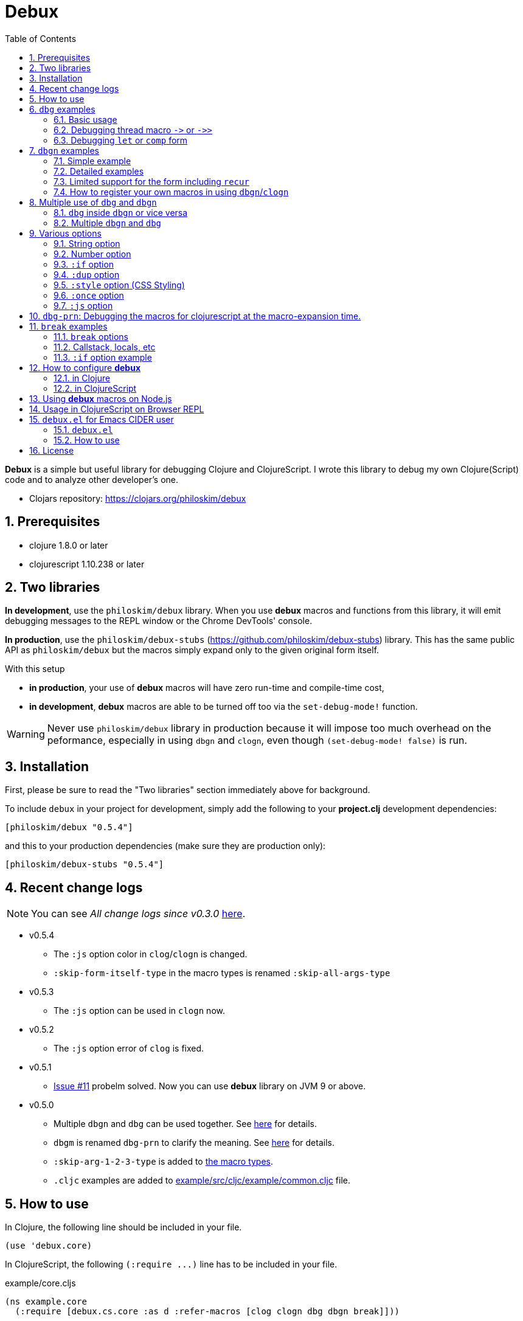 # Debux
:source-language: clojure
:source-highlighter: coderay
:sectnums:
:imagesdir: ./doc/img
:toc:

*Debux* is a simple but useful library for debugging Clojure and ClojureScript. I wrote
this library to debug my own Clojure(Script) code and to analyze other developer's one.

* Clojars repository: link:https://clojars.org/philoskim/debux[]

## Prerequisites

* clojure 1.8.0 or later
* clojurescript 1.10.238 or later


[[two-libraries]]
## Two libraries

*In development*, use the `philoskim/debux` library. When you use *debux* macros and
functions from this library, it will emit debugging messages to the REPL window or the
Chrome DevTools' console.

*In production*, use the `philoskim/debux-stubs`
(link:https://github.com/philoskim/debux-stubs[]) library. This has the same public API as
`philoskim/debux` but the macros simply expand only to the given original form itself.

With this setup

* *in production*, your use of *debux* macros will have zero run-time and compile-time
   cost,

* *in development*, *debux* macros are able to be turned off too via the `set-debug-mode!`
  function.

WARNING: Never use `philoskim/debux` library in production because it will impose too much
         overhead on the peformance, especially in using `dbgn` and `clogn`, even though
         `(set-debug-mode! false)` is run.


## Installation

First, please be sure to read the "Two libraries" section immediately above for background.

To include `debux` in your project for development, simply add the following to your
*project.clj* development dependencies:

[source]
....
[philoskim/debux "0.5.4"]
....

and this to your production dependencies (make sure they are production only):

[source]
....
[philoskim/debux-stubs "0.5.4"]
....


## Recent change logs

NOTE: You can see _All change logs since v0.3.0_
https://github.com/philoskim/debux/tree/master/doc/change-logs.adoc[here].

* v0.5.4
** The `:js` option color in `clog`/`clogn` is changed.
** `:skip-form-itself-type` in the macro types is renamed `:skip-all-args-type`

* v0.5.3
** The `:js` option can be used in `clogn` now.

* v0.5.2
** The `:js` option error of `clog` is fixed.

* v0.5.1
** link:https://github.com/philoskim/debux/issues/11[Issue #11] probelm solved. Now you
   can use *debux* library on JVM 9 or above.

* v0.5.0
** Multiple `dbgn` and `dbg` can be used together. See <<multiple-use, here>> for details.
** `dbgm` is renamed `dbg-prn` to clarify the meaning. See <<dbg-prn, here>> for details.
** `:skip-arg-1-2-3-type` is added to
   link:https://github.com/philoskim/debux#macro-type-table[the macro types].
** `.cljc` examples are added to link:example/src/cljc/example/common.cljc[] file.


## How to use
 
In Clojure, the following line should be included in your file.


[source]
....
(use 'debux.core)
....

In ClojureScript, the following `(:require pass:q[...])` line has to be included in your
file.


[source]
.example/core.cljs
....
(ns example.core
  (:require [debux.cs.core :as d :refer-macros [clog clogn dbg dbgn break]]))
....

{empty} +

[cols="^1m,^1m,^1m,^1m,^1m,^1m", options="header"]
.Debugging API use

|===

|                               | dbg | dbgn | clog | clogn | break

| Clojure REPL                  | O   |   O   |  X   |  X   |   X
| ClojureScript Browser REPL    | O   |   O   |  X   |  X   |   X 
| ClojureScript Browser console | O   |   O   |  O   |  O   |   O

|===

* Legend: `O` (supported), `X` (not supported)

//-

. `dbg`/`dbgn` can be used in Clojure REPL.

. `dbg`/`dbgn` can be used in ClojureScript browser REPL like
  link:https://github.com/tomjakubowski/weasel[weasel] or
  https://github.com/bhauman/lein-figwheel[figwheel].

** Refer to <<browser-repl>> for Browser REPL usage.

. `dbg`/`dbgn` , `clog`/`clogn` and `break` can be used in the browser console window
  like Chrome DevTools.
+
TIP: I recommend that you should use `clog`/`clogn` instead of `dbg`/`dbgn` in the browser
     console window, because `clog`/`clogn` uses the `console.log` function of browser's
     developer tools to style the form. You can see its effect <<style-option, here>>.


## `dbg` examples

NOTE: You can see every example source code of this document in
https://github.com/philoskim/debux/tree/master/example[example] folder.


### Basic usage

NOTE: The features of `clog` are almost the same as those of `dbg`.

The macro `dbg` prints an original form and pretty-prints the evaluated value on the REPL
window. Then it returns the value without interrupting code evaluation.

[source]
....
(* 2 (dbg (+ 10 20)))
; => 60
....

[listing]
.REPL output
----
dbg: (+ 10 20) =>
|   30
----

Sometimes you need to see several forms evaluated. To do so, a literal vector
form can be used like this.

[source]
....
(defn my-fun
  [a {:keys [b c d] :or {d 10 b 20 c 30}} [e f g & h]]
  (dbg [a b c d e f g h]))

(my-fun (take 5 (range)) {:c 50 :d 100} ["a" "b" "c" "d" "e"])
; => [(0 1 2 3 4) 20 50 100 "a" "b" "c" ("d" "e")]
....

[listing]
.REPL output
----
dbg: [a b c d e f g h] =>
|   [(0 1 2 3 4) 20 50 100 "a" "b" "c" ("d" "e")]
----


### Debugging thread macro `pass:[->]` or `pass:[->>]`

When debugging the thread-first macro `pass:[->]` or thread-last macro `pass:[->>]`, `dbg`
prints every expression in the thread macros.

This is an example of thread-first macro `pass:[->]`.
  
[source]
....
(dbg (-> "a b c d"
         .toUpperCase
         (.replace "A" "X")
         (.split " ")
         first))
;=> "X"
....

.REPL output
[listing]
----
dbg: (-> "a b c d" .toUpperCase (.replace "A" "X") (.split " ") first) =>
| "a b c d" =>
|   "a b c d"
| .toUpperCase =>
|   "A B C D"
| (.replace "A" "X") =>
|   "X B C D"
| (.split " ") =>
|   ["X", "B", "C", "D"]
| first =>
|   "X"
----
 
Another example.

[source]
....
(def person 
  {:name "Mark Volkmann"
   :address {:street "644 Glen Summit"
             :city "St. Charles"
             :state "Missouri"
             :zip 63304}
   :employer {:name "Object Computing, Inc."
              :address {:street "12140 Woodcrest Dr."
                        :city "Creve Coeur"
                        :state "Missouri"
                        :zip 63141}}})

(dbg (-> person :employer :address :city))
; => "Creve Coeur"
....

.REPL output 
....
dbg: (-> person :employer :address :city) =>
| person =>
|   {:name "Mark Volkmann",
|    :address
|    {:street "644 Glen Summit",
|     :city "St. Charles",
|     :state "Missouri",
|     :zip 63304},
|    :employer
|    {:name "Object Computing, Inc.",
|     :address
|     {:street "12140 Woodcrest Dr.",
|      :city "Creve Coeur",
|      :state "Missouri",
|      :zip 63141}}}
| :employer =>
|   {:name "Object Computing, Inc.",
|    :address
|    {:street "12140 Woodcrest Dr.",
|     :city "Creve Coeur",
|     :state "Missouri",
|     :zip 63141}}
| :address =>
|   {:street "12140 Woodcrest Dr.",
|    :city "Creve Coeur",
|    :state "Missouri",
|    :zip 63141}
| :city =>
|   "Creve Coeur"
....
   
This is an example of thread-last macro `pass:[->>]`.
  
[source]
....
(def c 5)

(dbg (->> c (+ 3) (/ 2) (- 1)))
; => 3/4
....
  
.REPL output
....
dbg: (->> c (+ 3) (/ 2) (- 1)) =>
| c =>
|   5
| (+ 3) =>
|   8
| (/ 2) =>
|   1/4
| (- 1) =>
|   3/4
....

If you want to debug one of the expressions in the thread macro `pass:[->]` or
`pass:[->>]`, don't do it like this.

[source]
....
(-> {:a [1 2]}
    (dbg (get :a))
    (conj 3))
; => java.lang.IllegalArgumentException
;    Don't know how to create ISeq from: java.lang.Long
....

You will have some exception. Instead, do it like this.

[source]
....
(-> {:a [1 2]}
    (get :a)
    dbg
    (conj 3))
; => [1 2 3]
....

.REPL output
....
dbg: (get {:a [1 2]} :a) =>
|   [1 2]
....

Another example.
  
[source]
....
(->> [-1 0 1 2]
     (filter pos?)
     (map inc)
     dbg
     (map str))
; => ("2" "3")
....
  
.REPL output
....
dbg: (map inc (filter pos? [-1 0 1 2])) =>
|   (2 3)
....

  
### Debugging `let` or `comp` form

When debugging `let` form,

[source]
....
(dbg (let [a (take 5 (range))
           {:keys [b c d] :or {d 10 b 20 c 30}} {:c 50 :d 100}
           [e f g & h] ["a" "b" "c" "d" "e"]]
        [a b c d e f g h]))
; => [(0 1 2 3 4) 20 50 100 "a" "b" "c" ("d" "e")]
....

each binding will be printed like this.
  
.REPL output 
....
dbg: (let [a (take 5 (range)) {:keys [b c d], :or {d 10, b 20, c 30}} {:c 5 ... =>
| a =>
|   (0 1 2 3 4)
| {:keys [b c d], :or {d 10, b 20, c 30}} =>
|   {:keys [20 50 100], :or {100 10, 20 20, 50 30}}
| [e f g & h] =>
|   ["a" "b" "c" & ("d" "e")]
....

When debugging `comp` form,

[source]
....
(def c (dbg (comp inc inc +)))

(c 10 20)
; => 32
....
the result of each function will be printed like this.
  
.REPL output 
....
dbg: (comp inc inc +) =>
| + =>
|   30
| inc =>
|   31
| inc =>
|   32
....



## `dbgn` examples

NOTE: The features of `clogn` are almost the same as those of `dbgn`.

The macro `dbgn` is for Clojure/CloujureScript REPL and the macro `clogn` is for
ClojureScript browser console only. The appended *n* to these two macro names means
**N**ested forms. You can debug every nested form without interrupting code
evaluations. This feature is very useful, especially when you analyze other developer's
source code.


### Simple example

[source]
....
(dbgn (defn foo [a b & [c]]
        (if c
          (* a b c)
          (* a b 100))))

(foo 2 3)
; => 600

(foo 2 3 10)
; => 60
....

[listing]
.REPL output
----
dbgn: (defn foo [a b & [c]] (if c (* a b c) (* a b 100))) =>

| c =>
|   nil
| a =>
|   2
| b =>
|   3
| (* a b 100) =>
|   600
| (if c (* a b c) (* a b 100)) =>
|   600

| c =>
|   10
| a =>
|   2
| b =>
|   3
| (* a b c) =>
|   60
| (if c (* a b c) (* a b 100)) =>
|   60
----


### Detailed examples

* `dbgn`/`clogn` don't have any problem in handling functions.

* `dbgn`/`clogn`, however, can have some problem in case of macros and special forms.

** Some macros such as `when` don't have any problem when used in `dbgn`/`clogn`.

** Other macros such as `defn` which has a binding vector can have problem because they
   have binding symbols which must not be evaluated in `dbgn`/`clogn` macros. In case of
   special forms and those macros in `clojure.core` namespace, `degn`/`clogn` can handle
   them appropriately.

** In some cases, Clojure developers can write their own macros which `dbgn`/`clogn` cannot
   handle appporiately. So I categorized those macros in `clojure.core` namespace as the
   following table and you can register your own macros according to the macro types in
   the table. I will explain it in <<register-macros>>.


[#macro-type-table, cols="^3m,<7m", options="header"]
.Categorized 18 types of macros in `dbgn`/`clogn`
|===

| Macro types | Macros in `clojure.core` and special forms
| :def-type   | def defonce
| :defn-type  | defn defn-
| :fn-type    | fn fn*
| :let-type   | binding dotimes let when-first when-let when-some with-in-str
                with-local-vars with-open with-out-str with-redefs
| :if-let-type | if-let if-some
| :letfn-type | letfn
| :loop-type  | loop
| :for-type   | for doseq
| :case-type  | case
| :skip-arg-1-type     | set! with-precision
| :skip-arg-2-type     | pass:q[as->]
| :skip-arg-1-2-type   | 
| :skip-arg-1-3-type   | defmethod
| :skip-arg-2-3-type   | amap areduce
| :skip-arg-1-2-3-type |
| :skip-all-args-type  | catch comment declare definline definterface defmacro defmulti
                         defprotocol defrecord defstruct deftype extend-protocol
                         extend-type finally gen-class gen-interface import memfn new
                         ns proxy proxy-super quote refer-clojure reify sync throw var
| :expand-type | pass:q[.. -> ->> doto cond-> cond->> condp import some-> some->>]
| :dot-type    | .

|===


#### `:def-type` example

This type of macros have the first argument which must not be evaluated and can have
optional `doc-string` argument.

[source]
....
(dbgn (def my-function "my-function doc string"
        (fn [x] (* x x x))))

(my-function 10)
; => 1000
....


[listing]
.REPL output
----
dbgn: (def my-function "my-function doc string" (fn [x] (* x x x))) =>
| (fn [x] (* x x x)) =>
|   #function[example.core/eval24554/result--24229--auto----24555]
| (def my-function "my-function doc string" (fn [x] (* x x x))) =>
|   #'example.core/my-function

| x =>
|   10
| (* x x x) =>
|   1000
----


#### `:defn-type` example

This type of macros have the binding vector argument which must not be evaluated and can
have optional `doc-string`, `attr-map`, or `prepost-map` arguments.

[source]
....
(dbgn (defn add
        "add doc string"
        [a b]
        (+ a b)))

(add 10 20)
; => 30
....

[listing]
.REPL output
----
dbgn: (defn add "add doc-string" [a b] (+ a b)) =>

| a =>
|   10
| b =>
|   20
| (+ a b) =>
|   30
----

{empty} +


You can debug multiple-arity functions as well.

[source]
....
(dbgn (defn my-add
        "my-add doc string"
        ([] 0)
        ([a] a)
        ([a b] (+ a b))
        ([a b & more] (apply + a b more))))

; The function body in this case doesn't have any symbol to evaluate,
; so no output will be printed. 
(my-add)
; => 0

(my-add 10)
; => 10

(my-add 10 20)
; => 30 

(my-add 10 20 30 40)
; => 100
....

[listing]
.REPL output
----
dbgn: (defn my-add "my-add doc string" ([] 0) ([a] a) ([a b] (+ a b)) ([a b  ... =>

| a =>
|   10

| a =>
|   10
| b =>
|   20
| (+ a b) =>
|   30

| + =>
|   #function[clojure.core/+]
| a =>
|   10
| b =>
|   20
| more =>
|   (30 40)
| (apply + a b more) =>
|   100
----

{empty} +

You can have multiple `dbgn`/``clogn``s.

[source]
....
(dbgn (defn calc1 [a1 a2] (+ a1 a2)))
(dbgn (defn calc2 [s1 s2] (- 100 (calc1 s1 s2))))
(dbgn (defn calc3 [m1 m2] (* 10 (calc2 m1 m2))))

(calc3 2 5)
; => 760
....


[listing]
.REPL output
----
dbgn: (defn calc1 [a1 a2] (+ a1 a2)) =>

dbgn: (defn calc2 [s1 s2] (- 100 (calc1 s1 s2))) =>

dbgn: (defn calc3 [m1 m2] (* 10 (calc2 m1 m2))) =>

| m1 =>
|   2
| m2 =>
|   5
 
|| s1 =>
||   2
|| s2 =>
||   5
 
||| a1 =>
|||   2
||| a2 =>
|||   5
||| (+ a1 a2) =>
|||   7
|| (calc1 s1 s2) =>
||   7
|| (- 100 (calc1 s1 s2)) =>
||   93
| (calc2 m1 m2) =>
|   93
| (* 10 (calc2 m1 m2)) =>
|   930
----


#### `:fn-type` example

This type of macros have the binding vector argument which must not be evaluated and can
have optional function name. So it is a little different from `:defn-type` macros.

[[enhanced-readability]] 
[source]
....
(dbgn (reduce (fn [acc i] (+ acc i)) 0 [1 5 9]))
; => 15
....

[listing]
.REPL output
----
dbgn: (reduce (fn [acc i] (+ acc i)) 0 [1 5 9]) =>
| (fn [acc i] (+ acc i)) =>
|   #function[example.core/eval25034/result--24229--auto----25035]
| [1 5 9] =>
|   [1 5 9]
 
|| acc =>
||   0
|| i =>
||   1
|| (+ acc i) =>
||   1
 
|| acc =>
||   1
|| i =>
||   5
|| (+ acc i) =>
||   6
 
|| acc =>
||   6
|| i =>
||   9
|| (+ acc i) =>
||   15
| (reduce (fn [acc i] (clojure.core/binding [debux.common.util/*indent-l ... =>
|   15
----


{empty} +


[source]
.Another example
....
(dbgn (map #(* % 10) [1 5 9]))
; => (10 50 90)
....

[listing]
.REPL output
----
dbgn: (map (fn* [p1__13193#] (* p1__13193# 10)) [1 5 9]) =>
| (fn* [p1__13193#] (try (clojure.core/reset! (:evals +debux-dbg-opts+)  ... =>
|   #object[example.dbgn$eval13194$result__4709__auto____13195 0x1b58788a "example.dbgn$eval13194$result__4709__auto____13195@1b58788a"]
| [1 5 9] =>
|   [1 5 9]
 
|| p1__13583# =>
||   1
|| (* p1__13583# 10) =>
||   10
 
|| p1__13583# =>
||   5
|| (* p1__13583# 10) =>
||   50
 
|| p1__13583# =>
||   9
|| (* p1__13583# 10) =>
||   90
| (map (fn* [p1__13583#] (clojure.core/binding [debux.common.util/*inden ... =>
|   (10 50 90)
----
 


#### `:let-type` example

This type of macros have the binding vector argument which must not be evaluated.

[source]
....
(dbgn (let [a (+ 1 2)
            [b c] [(+ a 10) (* a 2)]] 
         (- (+ a b) c)))
; => 10
....


[listing]
.REPL output
----
dbgn: (let [a (+ 1 2) [b c] [(+ a 10) (* a 2)]] (- (+ a b) c)) =>
| (+ 1 2) =>
|   3
| a =>
|   3
| (+ a 10) =>
|   13
| (* a 2) =>
|   6
| [(+ a 10) (* a 2)] =>
|   [13 6]

| b =>
|   13
| (+ a b) =>
|   16
| c =>
|   6
| (- (+ a b) c) =>
|   10
| (let [a (+ 1 2) [b c] [(+ a 10) (* a 2)]] (- (+ a b) c)) =>
|   10
----

#### `:if-let-type` example

This type of macros are a little different from `:let-type` macros in that they need only
one or two forms in their bodies.

[source]
....
(def a* 10)

(dbgn (if-let [s a*]
        (+ s 100)
        false))
; => 110
....


[listing]
.REPL output
----
dbgn: (if-let [s a*] (+ s 100) false) =>
| a* =>
|   10
| s =>
|   10
| (+ s 100) =>
|   110
| (if-let [s a*] (+ s 100) false) =>
|   110
----


#### `:letfn-type` example

This type of macro has the special binding vector syntax which is a bit different from
`:fn-type`.

[source]
....
(dbgn (letfn [(twice [x]
                (* x 2))
              (six-times [y]
                (* (twice y) 3))]
        (six-times 15)))
; => 90
....


[listing]
.REPL output
----
dbgn: (letfn [(twice [x] (* x 2)) (six-times [y] (* (twice y) 3))] (six-time ... =>
| y =>
|   15
| x =>
|   15
| (* x 2) =>
|   30
| (twice y) =>
|   30
| (* (twice y) 3) =>
|   90
| (six-times 15) =>
|   90
| (letfn [(twice [x] (* x 2)) (six-times [y] (* (twice y) 3))] (six-time ... =>
|   90
----

#### `:loop-type` example

This type of macro is similiar to `:let-type` but has a significant difference because the `recur` has to be placed at the tail positon with the `loop` form. So it needs a special handling in the implementation of `dbgn`/`clogn`. Refer to <<recur-support>> for details.


#### `:for-type` example

This type of macros have a little different syntax from `:let-type` macros, because it
can have `:let`, `:when`, or `:while` clause.

[source]
....
(dbgn (for [x [0 1 2 3 4 5]
            :let [y (* x 3)]
            :when (even? y)]
        y))
; => (0 6 12)
....

[listing]
.REPL output
----
dbgn: (for [x [0 1 2 3 4 5] :let [y (* x 3)] :when (even? y)] y) =>
| [0 1 2 3 4 5] =>
|   [0 1 2 3 4 5]
| x =>
|   0
| (* x 3) =>
|   0
| y =>
|   0
| (even? y) =>
|   true
 
| x =>
|   1
| (* x 3) =>
|   3
| y =>
|   3
| (even? y) =>
|   false

| x =>
|   2
| (* x 3) =>
|   6
| y =>
|   6
| (even? y) =>
|   true

| x =>
|   3
| (* x 3) =>
|   9
| y =>
|   9
| (even? y) =>
|   false

| x =>
|   4
| (* x 3) =>
|   12
| y =>
|   12
| (even? y) =>
|   true
 
| x =>
|   5
| (* x 3) =>
|   15
| y =>
|   15
| (even? y) =>
|   false
| (for [x [0 1 2 3 4 5] :let [y (* x 3)] :when (even? y)] (do (debux.com ... =>
|   (0 6 12)
----


#### `:case-type` example

This type of macro has the special syntax. Refer to
https://clojuredocs.org/clojure.core/case[here] about details.

[source]
....
(dbgn (let [mystr "hello"]
        (case mystr
          "" 0
          "hello" (count mystr))))
; => 5
....


[listing]
.REPL output
----
dbgn: (let [mystr "hello"] (case mystr  0 hello (count mystr))) =>
| mystr =>
|   "hello"
| (count mystr) =>
|   5
| (case mystr "" 0 "hello" (count mystr)) =>
|   5
| (let [mystr "hello"] (case mystr "" 0 "hello" (count mystr))) =>
|   5
----

{empty} +


[source]
.Another example
....
(dbgn (case 'a
        (x y z) "x, y, or z"
        "default"))
; => "default"
....

[listing]
.REPL output
----
dbgn: (case (quote a) (x y z) "x, y, or z" "default") =>
| (case (quote a) (x y z) "x, y, or z" "default") =>
|   "default"
----


#### `:skip-arg-1-type` example

This type of macros have the first argument which must not be evaluated. So `dbgn`/`clogn`
internally skips the evaluation of this argument.

[source]
....
(dbgn (with-precision 10 (/ 1M 6)))
; => 0.1666666667M
....


[listing]
.REPL output
----
dbgn: (with-precision 10 (/ 1M 6)) =>
| (/ 1M 6) =>
|   0.1666666667M
| (with-precision 10 (/ 1M 6)) =>
|   0.1666666667M
----

#### `:skip-arg-2-type` example

This type of macros have the second argument which must not be evaluated. So `dbgn`/`clogn`
internally skips the evaluation of this argument.

[source]
....
(dbgn (as-> 0 n
        (inc n)
        (inc n)))
; => 2
....


[listing]
.REPL output
----
dbgn: (as-> 0 n (inc n) (inc n)) =>
| n =>
|   0
| (inc n) =>
|   1
| n =>
|   1
| (inc n) =>
|   2
| (as-> 0 n (inc n) (inc n)) =>
|   2
----


#### `:skip-arg-1-2-type` example

This type of macros have the first and second arguments which must not be evaluated. So
`dbgn`/`clogn` internally skips the evaluation of those arguments. However, I can't find this
type of macros in `clojure.core` namespace but add this type for completeness and the
future possibilities of this type of macros.


#### `:skip-arg-1-3-type` example

This type of macros have the first and third arguments which must not be evaluated. So
`dbgn`/`clogn` internally skips the evaluation of those arguments.

[source]
....
(defmulti greeting
  (fn [x] (:language x)))

(dbgn (defmethod greeting :english [map]
        (str "English greeting: " (:greeting map))))

(dbgn (defmethod greeting :french [map]
        (str "French greeting: " (:greeting map))))

(def english-map {:language :english :greeting "Hello!"})
(def french-map {:language :french :greeting "Bonjour!"})

(greeting english-map)
(greeting french-map)
....


[listing]
.REPL output
----
dbgn: (defmethod greeting :english [map] (str "English greeting: " (:greetin ... =>
| (defmethod greeting :english [map] (str "English greeting: " (:greeting map))) =>
|   #multifn[greeting 0x1c28c1cc]

dbgn: (defmethod greeting :french [map] (str "French greeting: " (:greeting  ... =>
| (defmethod greeting :french [map] (str "English greeting: " (:greeting map))) =>
|   #multifn[greeting 0x1c28c1cc]

| map =>
|   {:language :english, :greeting "Hello!"}
| (:greeting map) =>
|   "Hello!"
| (str "English greeting: " (:greeting map)) =>
|   "English greeting: Hello!"

| map =>
|   {:language :french, :greeting "Bonjour!"}
| (:greeting map) =>
|   "Bonjour!"
| (str "French greeting: " (:greeting map)) =>
|   "French greeting: Bonjour!"
----


#### `:skip-arg-2-3-type` example

This type of macros have the second and third arguments which must not be evaluated. So
`dbgn`/`clogn` internally skips the evaluation of those arguments.


[source]
....
(let [xs (float-array [1 2 3])]
  (dbgn (areduce xs i ret (float 0)
                 (+ ret (aget xs i)))))
; => 6.0
....


[listing]
.REPL output
----
dbgn: (areduce xs i ret (float 0) (+ ret (aget xs i))) =>
| xs =>
|   [1.0, 2.0, 3.0]
| (float 0) =>
|   0.0
| ret =>
|   0.0
| i =>
|   0
| (aget xs i) =>
|   1.0
| (+ ret (aget xs i)) =>
|   1.0
| ret =>
|   1.0
| i =>
|   1
| (aget xs i) =>
|   2.0
| (+ ret (aget xs i)) =>
|   3.0
| ret =>
|   3.0
| i =>
|   2
| (aget xs i) =>
|   3.0
| (+ ret (aget xs i)) =>
|   6.0
| (areduce xs i ret (float 0) (+ ret (aget xs i))) =>
|   6.0
----

#### `:skip-arg-1-2-3-type` example

This type of macros have the first, second and third arguments which must not be evaluated. So
`dbgn`/`clogn` internally skips the evaluation of those arguments. However, I can't find this
type of macros in `clojure.core` namespace but add this type for completeness and the
future possibilities of this type of macros.

#### `:skip-all-args-type` example

This type of macros ignores all the arguments and prints the outermost form and its
result.

[source]
....
(dbgn (quote a))
....

[listing]
.REPL output
----
dbgn: (quote a) =>
a
----


#### `:expand-type` example

This type of macros will be expanded and then the output will be printed.

[source]
....
(dbgn (-> "a b c d" 
          .toUpperCase 
          (.replace "A" "X") 
          (.split " ") 
          first))
; => "X"
....

[listing]
.REPL output
----
dbgn: (-> "a b c d" .toUpperCase (.replace "A" "X") (.split " ") first) =>
| (.toUpperCase "a b c d") =>
|   "A B C D"
| (.replace (.toUpperCase "a b c d") "A" "X") =>
|   "X B C D"
| (.split (.replace (.toUpperCase "a b c d") "A" "X") " ") =>
|   ["X", "B", "C", "D"]
| (first (.split (.replace (.toUpperCase "a b c d") "A" "X") " ")) =>
|   "X"
----


{empty} +


[source]
.Another example
....
(dbgn (.. "fooBAR"  toLowerCase  (contains "ooba")))
; => true
....


[listing]
.REPL output
----
dbgn: (.. "fooBAR" toLowerCase (contains "ooba")) =>
| (. "fooBAR" toLowerCase) =>
|   "foobar"
| (. (. "fooBAR" toLowerCase) (contains "ooba")) =>
|   true
----

{empty} +

[source]
.Yet another example
....
(let [x 1 y 2]
  (dbgn (cond-> []
          (odd? x) (conj "x is odd")
          (zero? (rem y 3)) (conj "y is divisible by 3")
          (even? y) (conj "y is even"))))
; => ["x is odd" "y is even"]
....

[listing]
.REPL output
----
dbgn: (cond-> [] (odd? x) (conj "x is odd") (zero? (rem y 3)) (conj "y is di ... =>
| [] =>
|   []
| x =>
|   1
| (odd? x) =>
|   true
| G__14051 =>
|   []
| (conj G__14051 "x is odd") =>
|   ["x is odd"]
| (if (odd? x) (conj G__14051 "x is odd") G__14051) =>
|   ["x is odd"]
| y =>
|   2
| (rem y 3) =>
|   2
| (zero? (rem y 3)) =>
|   false
| G__14051 =>
|   ["x is odd"]
| (if (zero? (rem y 3)) (conj G__14051 "y is divisible by 3") G__14051) =>
|   ["x is odd"]
 
| (even? y) =>
|   true
| (conj G__14051 "y is even") =>
|   ["x is odd" "y is even"]
| (if (even? y) (conj G__14051 "y is even") G__14051) =>
|   ["x is odd" "y is even"]
| (clojure.core/let [G__14051 [] G__14051 (if (odd? x) (conj G__14051 "x ... =>
|   ["x is odd" "y is even"]
----


#### `:dot-type` example

[source]
....
(dbgn (. (java.util.Date.) getMonth))
; => 5
....


[listing]
.REPL output
----
dbgn: (. (java.util.Date.) getMonth) =>
| (java.util.Date.) =>
|   #inst "2017-06-27T08:04:46.480-00:00"
| (. (java.util.Date.) getMonth) =>
|   5
----


[#recur-support]
### Limited support for the form including `recur`

[cols="^1m,^1m,^1m", options="header"]
.The forms including `recur`
|===

|                        | dbgn  | clogn
| loop ~ recur           |   O   |   O   
| defn/defn-/fn ~ recur  |  △   |  △          

|===

* Legend: `O` (supported), `△` (limitedly supported)

#### `loop` ~ `recur`

You can see the evaluated results of the form which incldues `loop` ~ `recur` by using
`dbgn` in Clojure and ClojureScript.

[source]
....
(dbgn (loop [acc 1 n 3]
        (if (zero? n)
          acc
          (recur (* acc n) (dec n)))))
; => 6
....

.REPL output
[listing]
----
dbgn: (loop [acc 1 n 3] (if (zero? n) acc (recur (* acc n) (dec n)))) =>
 
| n =>
|   3
| (zero? n) =>
|   false
| acc =>
|   1
| (* acc n) =>
|   3
| (dec n) =>
|   2
 
| n =>
|   2
| acc =>
|   3
| (* acc n) =>
|   6
| (dec n) =>
|   1
 
| n =>
|   1
| acc =>
|   6
| (dec n) =>
|   0
 
| n =>
|   0
| (zero? n) =>
|   true
| (loop [acc 1 n 3] (debux.common.util/insert-blank-line) (if (zero? n)  ... =>
|   6
----

{empty} +

[source]
.Another example
....
(dbgn (defn fact [num]
        (loop [acc 1 n num]
          (if (zero? n)
            acc
            (recur (* acc n) (dec n))))))

(fact 3)
....


[listing]
.REPL output
----
dbgn: (defn fact [num] (loop [acc 1 n num] (if (zero? n) acc (recur (* acc n ... =>
 
| num =>
|   3
 
| n =>
|   3
| (zero? n) =>
|   false
| acc =>
|   1
| (* acc n) =>
|   3
| (dec n) =>
|   2
 
| n =>
|   2
| acc =>
|   3
| (* acc n) =>
|   6
| (dec n) =>
|   1
 
| n =>
|   1
| acc =>
|   6
| (dec n) =>
|   0
 
| n =>
|   0
| (zero? n) =>
|   true
| (loop [acc 1 n num] (debux.common.util/insert-blank-line) (if (zero? n ... =>
|   6
----



#### `defn`/`defn-`/`fn` ~ `recur` without `loop`

IMPORTANT: If you use `dbgn` in `defn`/`defn-`/`fn` ~ `recur` form without `loop`, you
will have the following exception. I am sorry about it, but this is inevitable due to the
implementation restriction.


[source]
....
(dbgn (defn factorial [acc n]
        (if (zero? n)
          acc
          (recur (* acc n) (dec n)))))
....

.REPL output
[listing]
----
1. Caused by java.lang.UnsupportedOperationException
   Cannot recur across try
----

{empty} +

TIP: However, if you *temporarily* replace `recur` with `function name` itself, you can
debug the form as follows. *Be careful* not to forget to recover `function name` itself to
`recur` after debugging.

[source]
....
(dbgn (defn factorial [acc n]
        (if (zero? n)
          acc
          (factorial (* acc n) (dec n)))))

(factorial 1 3)
....

.REPL output
[listing]
----
dbgn: (defn factorial [acc n] (if (zero? n) acc (factorial (* acc n) (dec n) ... =>
 
| n =>
|   3
| (zero? n) =>
|   false
| acc =>
|   1
| (* acc n) =>
|   3
| (dec n) =>
|   2
 
|| n =>
||   2
|| (zero? n) =>
||   false
|| acc =>
||   3
|| (* acc n) =>
||   6
|| (dec n) =>
||   1
 
||| n =>
|||   1
||| (zero? n) =>
|||   false
||| acc =>
|||   6
||| (* acc n) =>
|||   6
||| (dec n) =>
|||   0
 
|||| n =>
||||   0
|||| (zero? n) =>
||||   true
|||| acc =>
||||   6
|||| (if (zero? n) acc (factorial (* acc n) (dec n))) =>
||||   6
||| (factorial (* acc n) (dec n)) =>
|||   6
----


[#register-macros]
### How to register your own macros in using `dbgn`/`clogn`

* If you have some error when analyzing some source code using `dbgn`/`clogn`, first
  of all, you have to figure out what type of macro (refer to <<macro-type-table>>) caused
  the error and then register the macro by using `register-macros!`.

* You can see the registered macros by using `show-macros`.


[source]
.API format
....
(register-macros! macro-type macros)

(show-macros)
(show-macros macro-type)
....

#### Clojure example

[source]
.example/core.clj
....
(ns example.core)

(use 'debux.core)

(defmacro my-let [bindings & body]
  `(let ~bindings ~@body))

;; Registering your own macro
(register-macros! :let-type [my-let])

(dbg (show-macros :let-type))
(dbg (show-macros))

(dbgn (my-let [a 10 b (+ a 10)] (+ a b)))
....


[listing]
.REPL output
----
dbg: (show-macros :let-type) =>
|   {:let-type
|    #{clojure.core/when-let example.dbgn/my-let clojure.core/let
|      clojure.core/with-local-vars clojure.core/when-some clojure.core/dotimes
|      clojure.core/with-open clojure.core/with-redefs clojure.core/binding
|      clojure.core/with-in-str clojure.core/with-out-str clojure.core/when-first}}

dbg: (show-macros) =>
|   {:fn-type #{clojure.core/fn fn*},
|    :skip-all-args-type
|    #{clojure.core/proxy-super clojure.core/defmacro
|      clojure.core/definterface clojure.core/sync clojure.core/defrecord
|      clojure.core/declare clojure.core/deftype clojure.core/comment
|      finally clojure.core/gen-class clojure.core/refer-clojure
|      clojure.core/memfn clojure.core/extend-type new
|      clojure.core/definline clojure.core/defstruct clojure.core/defmulti
|      clojure.core/ns clojure.core/proxy clojure.core/extend-protocol var
|      quote clojure.core/reify catch clojure.core/gen-interface
|      clojure.core/import clojure.core/defprotocol throw},
|    :case-type #{clojure.core/case},
|    :skip-arg-2-3-type #{clojure.core/areduce clojure.core/amap},
|    :skip-arg-1-type #{clojure.core/with-precision set!},
|    :let-type
|    #{clojure.core/when-let example.dbgn/my-let clojure.core/let
|      clojure.core/with-local-vars clojure.core/when-some clojure.core/dotimes
|      clojure.core/with-open clojure.core/with-redefs clojure.core/binding
|      clojure.core/with-in-str clojure.core/with-out-str clojure.core/when-first},
|    :if-let-type #{clojure.core/if-let clojure.core/if-some} 
|    :skip-arg-2-type #{clojure.core/as->},
|    :defn-type #{clojure.core/defn clojure.core/defn-},
|    :loop-type #{clojure.core/loop},
|    :for-type #{clojure.core/for clojure.core/doseq},
|    :def-type #{clojure.core/defonce def},
|    :letfn-type #{clojure.core/letfn},
|    :dot-type #{.},
|    :skip-arg-1-2-type #{},
|    :skip-arg-1-2-3-type #{},
|    :expand-type
|    #{clojure.core/doto clojure.core/->> clojure.core/some->>
|      clojure.core/.. clojure.core/-> clojure.core/some->
|      clojure.core/cond-> clojure.core/condp clojure.core/import
|      clojure.core/cond->>},
|    :skip-arg-1-3-type #{clojure.core/defmethod}}

dbgn: (my-let [a 10 b (+ a 10)] (+ a b)) =>
| a =>
|   10
| (+ a 10) =>
|   20
 
| b =>
|   20
| (+ a b) =>
|   30
| (my-let [a 10 b (+ a 10)] (debux.common.util/insert-blank-line) (+ a b ... =>
|   30
----


#### ClojureScript example

[source]
.example/macro.clj
....
(ns example.macro)

(defmacro my-let [bindings & body]
  `(let ~bindings ~@body))
....


[source]
.example/core.cljs
....
(ns example.core
  (:require [debux.cs.core :as d :refer-macros [clog clogn dbg dbgn break]])
  (:require-macros [example.macro :refer [my-let]]))

;; Registering your own macro
(d/register-macros! :let-type [my-let])

(dbg (d/show-macros :let-type))
(dbg (d/show-macros))

(clogn (my-let [a 10 b (+ a 10)] (+ a b)))
....


[listing]
.Output
----
dbg: (d/show-macros :let-type) =>
|   {:let-type
|    #{example.macro/my-let cljs.core/with-redefs cljs.core/binding
|      cljs.core/when-first cljs.core/let cljs.core/with-out-str
|      cljs.core/when-let cljs.core/when-some cljs.core/dotimes}}

dbg: (d/show-macros) =>
|   {:fn-type #{fn* cljs.core/fn},
|    :skip-all-args-type
|    #{cljs.core/simple-benchmark cljs.core/defmulti cljs.core/specify!
|      cljs.core/goog-define cljs.core/import-macros finally cljs.core/specify
|      cljs.core/use cljs.core/defprotocol cljs.core/use-macros
|      cljs.core/extend-protocol new cljs.core/import cljs.core/defrecord
|      cljs.core/declare cljs.core/reify cljs.core/deftype cljs.core/require
|      cljs.core/comment cljs.core/memfn cljs.core/require-macros var
|      cljs.core/js-comment quote cljs.core/refer-clojure 
|      cljs.core/js-inline-comment catch cljs.core/extend-type throw
|      cljs.core/defmacro},
|    :case-type #{cljs.core/case},
|    :skip-arg-2-3-type #{cljs.core/amap cljs.core/areduce},
|    :skip-arg-1-type #{set! cljs.core/this-as},
|    :let-type
|    #{example.macro/my-let cljs.core/with-redefs cljs.core/binding
|      cljs.core/when-first cljs.core/let cljs.core/with-out-str
|      cljs.core/when-let cljs.core/when-some cljs.core/dotimes},
|    :if-let-type #{cljs.core/if-let cljs.core/if-some},
|    :skip-arg-2-type #{cljs.core/as->},
|    :defn-type #{cljs.core/defn- cljs.core/defn},
|    :loop-type #{cljs.core/loop},
|    :for-type #{cljs.core/doseq cljs.core/for},
|    :def-type #{cljs.core/defonce def},
|    :letfn-type #{cljs.core/letfn},
|    :dot-type #{.},
|    :skip-arg-1-2-type #{},
|    :skip-arg-1-2-3-type #{},
|    :expand-type
|    #{cljs.core/.. cljs.core/some-> cljs.core/-> cljs.core/cond->>
|      cljs.core/import cljs.core/doto cljs.core/condp cljs.core/cond->
|      cljs.core/some->> cljs.core/->>}, 
|    :skip-arg-1-3-type #{cljs.core/defmethod}}
----

image::register-macros.png[title="register-macros! example", width=800]


[#multiple-use]
## Multiple use of `dbg` and `dbgn`

NOTE: This feature applies to the multiple use of `clog` and `clogn` as well.

### `dbg` inside `dbgn` or vice versa

`dbg` can be used inside `dbgn` or vice versa. For example, if you want to see the printed
results of pass:q[`->`], pass:q[`->>`], `let` or `comp` in `dbg` when using `dbgn`, do it
like this.

[source]
....
(defn my-fun [a b c]
  (dbgn (+ a b c
           (dbg (->> (range (- b a))
                     (map #(* % %))
                     (filter even?)
                     (take a)
                     (reduce +))))))

(my-fun 10 20 100)
....

[listing]
.REPL output:
----
dbgn: (+ a b c (dbg (->> (range (- b a)) (map (fn* [p1__41#] (* p1__41# p1__ ... =>
| a =>
|   10
| b =>
|   20
| c =>
|   100
 
|dbg: (->> (range (- b a)) (map (fn* [p1__41#] (* p1__41# p1__41#))) (filter ... =>
|| (range (- b a)) =>
||   (0 1 2 3 4 5 6 7 8 9)
|| (map (fn* [p1__41#] (* p1__41# p1__41#))) =>
||   (0 1 4 9 16 25 36 49 64 81)
|| (filter even?) =>
||   (0 4 16 36 64)
|| (take a) =>
||   (0 4 16 36 64)
|| (reduce +) =>
||   120
| (+ a b c (dbg (->> (range (- b a)) (map (fn* [p1__41#] (* p1__41# p1__ ... =>
|   250
----


### Multiple `dbgn` and `dbg`

Multiple `dbgn` and `dbg` can be used together.

[source]
.Example 1
....
(def n 10)

(defn add [a b]
  (dbgn (+ a b)))

(defn mul [a b]
  (dbgn (* a b)))

(dbgn (+ n (mul 3 4) (add 10 20)))
....


[listing]
.REPL output:
----
dbgn: (+ n (mul 3 4) (add 10 20)) =>
| n =>
|   10
 
|dbgn: (* a b) =>
|| a =>
||   3
|| b =>
||   4
|| (* a b) =>
||   12
| (mul 3 4) =>
|   12
 
|dbgn: (+ a b) =>
|| a =>
||   10
|| b =>
||   20
|| (+ a b) =>
||   30
| (add 10 20) =>
|   30
| (+ n (mul 3 4) (add 10 20)) =>
|   52
----

{empty} +

[source]
.Example 2
....
(def n 10)

(defn add2 [a b]
  (dbg (+ a b)))

(defn mul2 [a b]
  (dbg (* a b)))

(dbgn (+ n (mul2 3 4) (add2 10 20)))
....


[listing]
.REPL output:
----
dbgn: (+ n (mul2 3 4) (add2 10 20)) =>
| n =>
|   10
 
|dbg: (* a b) =>
||   12
| (mul2 3 4) =>
|   12
 
|dbg: (+ a b) =>
||   30
| (add2 10 20) =>
|   30
| (+ n (mul2 3 4) (add2 10 20)) =>
|   52
----



## Various options

* The various options can be added and combined in any order after the form.

[cols="^1m,^1m,^1m,^1m,^1m,^1m", options="header"]
.*debux* macro options
|===

| Options | dbg | dbgn | clog | clogn | break

| string  | O   |   O   |  O   |  O   |   O
| number  | O   |   O   |  O   |  O   |   X 
| :if     | O   |   O   |  O   |  O   |   O
| :dup    | X   |   0   |  X   |  0   |   X
| :style  | X   |   X   |  O   |  O   |   X
| :once   | X   |   X   |  O   |  X   |   X
| :js     | X   |   X   |  O   |  O   |   X

|===

* Legend: `O` (supported), `X` (not supported)


### String option

You can add your own message in a string and it will be printed between less-than and
more-than signs like this.


[source]
....
(dbg (repeat 5 "x") "5 times repeat"))
; => ("x" "x" "x" "x" "x")
....
  
.REPL output
....
dbg: (repeat 5 "x")   <5 times repeat> =>
|   ("x" "x" "x" "x" "x")
....


### Number option

If you don't specify a number after the form returning the `seq` data type, *debux* macros
will print and return the default 100 items.

IMPORTANT: The number option applies only to seqs. This option doesn't apply to vectors, maps
           or sets. 
 

[source]
....
(dbgn (count (range 200)))
; => 200
....

.REPL output
[listing]
----
dbgn: (count (range 200)) =>
| (range 200) =>
|   (0 1 2 ... 99)
| (count (range 200)) =>
|   200
----

So, if you want to print less or more than default 100 items, specify the number
explicitly like this.

....
(dbgn (count (range 200)) 200)
; => 200
....

.REPL output
[listing]
----
dbgn: (count (range 200)) =>
| (range 200) =>
|   (0 1 2 ... 199)
| (count (range 200)) =>
|   200
----

The same rule applies in case of evaluating an *infinite lazy-seq*. If you omit the number
in evaluating an *infinite lazy-seq*, in the same manner it will print and return default
100 elements to prevent `OutOfMemoryError`.

[source]
....
(dbgn (take 5 (range)))
; => (0 1 2 3 4)
....
  
.REPL output
....
dbgn: (count (range)) =>
| (range) =>
|   (0 1 2 ... 99)
| (take 5 (range)) =>
|   (0 1 2 3 4)
....

[[set-print-seq-length]]
If you want to change the default number of 100, use `set-print-seq-length!` function like
this.

[source]
....
;; in Clojure
(set-print-seq-length! 10)

(dbgn (take 5 (range)))
; => (0 1 2 3 4)
....


[listing]
.REPL output
----
dbgn: (count (range)) =>
| (range) =>
|   (0 1 2 ... 9)
| (take 5 (range)) =>
|   (0 1 2 3 4)
----

[source]
....
;; in ClojureScript
(ns example.core
  (:require [debux.cs.core :as d :refer-macros [clog clogn dbg dbgn break]]))

(d/set-print-seq-length! 10)

(clogn (take 5 (range)))
....


### `:if` option

You can set `:if` option like this.

[source]
....
(doseq [i (range 10)]
  (dbg i :if (even? i)))
; => (0 1 2 3 4 5 6 7 8 9)
....

.REPL output
....
dbg: i =>
|   0

dbg: i =>
|   2

dbg: i =>
|   4

dbg: i =>
|   6

dbg: i =>
|   8
....

[#dup-option]
### `:dup` option

The same duplicate evaluated results are not printed by default as follows.

[source]
....
(dbgn (def my-function "my-function doc string"
        (fn [x] (* x x x))))

(my-function 10)
; => 1000
....

[listing]
.REPL output
----
dbgn: (def my-function "my-function doc string" (fn [x] (* x x x))) =>
| (fn [x] (* x x x)) =>
|   #function[example.core/eval24554/result--24229--auto----24555]
| (def my-function "my-function doc string" (fn [x] (* x x x))) =>
|   #'example.core/my-function

| x =>
|   10
| (* x x x) =>
|   1000
----

However, you can print the same duplicate evaluated values by `:dup` option. 

[source]
....
(dbgn (def my-function "my-function doc string"
        (fn [x] (* x x x))) :dup)

(my-function 10)
; => 1000
....

[listing]
.REPL output
----
dbgn: (def my-function "my-function doc string" (fn [x] (* x x x))) =>
| (fn [x] (* x x x)) =>
|   #function[example.core/eval24554/result--24229--auto----24555]
| (def my-function "my-function doc string" (fn [x] (* x x x))) =>
|   #'example.core/my-function

| x =>
|   10
| x =>
|   10
| x =>
|   10
| (* x x x) =>
|   1000
----

You will sometimes need to print every duplicate evaluated value to see exactly what's
going on.

[source]
....
(dbgn (loop [acc 1 n 3]
        (if (zero? n)
          acc
          (recur (* acc n) (dec n)))))

(dbgn (loop [acc 1 n 3]
        (if (zero? n)
          acc
          (recur (* acc n) (dec n)))) :dup)
....

Compare the two printed results.

[listing]
.REPL output
----
dbgn: (loop [acc 1 n 3] (if (zero? n) acc (recur (* acc n) (dec n)))) =>
 
| n =>
|   3
| (zero? n) =>
|   false
| acc =>
|   1
| (* acc n) =>
|   3
| (dec n) =>
|   2
 
| n =>
|   2
| acc =>
|   3
| (* acc n) =>
|   6
| (dec n) =>
|   1
 
| n =>
|   1
| acc =>
|   6
| (dec n) =>
|   0
 
| n =>
|   0
| (zero? n) =>
|   true
| (loop [acc 1 n 3] (debux.common.util/insert-blank-line) (if (zero? n)  ... =>
|   6

dbgn: (loop [acc 1 n 3] (if (zero? n) acc (recur (* acc n) (dec n)))) =>
 
| n =>
|   3
| (zero? n) =>
|   false
| acc =>
|   1
| n =>
|   3
| (* acc n) =>
|   3
| n =>
|   3
| (dec n) =>
|   2
 
| n =>
|   2
| (zero? n) =>
|   false
| acc =>
|   3
| n =>
|   2
| (* acc n) =>
|   6
| n =>
|   2
| (dec n) =>
|   1
 
| n =>
|   1
| (zero? n) =>
|   false
| acc =>
|   6
| n =>
|   1
| (* acc n) =>
|   6
| n =>
|   1
| (dec n) =>
|   0
 
| n =>
|   0
| (zero? n) =>
|   true
| acc =>
|   6
| (loop [acc 1 n 3] (debux.common.util/insert-blank-line) (if (zero? n)  ... =>
|   6
----

[[style-option]]
### `:style` option (CSS Styling)

The following is the example of using `clog` and `clogn` in Chrome browser.
 
[source]
.example/core.cljs
....
(ns example.core
  (:require [debux.cs.core :as d :refer-macros [clog clogn dbg dbgn break]]))

(clog (repeat 5 "x") "5 times repeat")
(clogn (repeat 5 (repeat 5 "x")) "25 times repeat")
....

image::clog-1.png[title="clog and clogn example", width=550]


#### Predefined style keywords

You can style the form, using the following predefined keywords.

[cols="^,^", options="header", width="30"]
|===

| keyword | abbreviation
| :style  | :s
| :error  | :e
| :warn   | :w
| :info   | :i
| :debug  | :d

|===

....
(clog (+ 10 20) :style :error "error style")
(clog (+ 10 20) :style :warn "warn style")
(clog (+ 10 20) :style :info "info style")
(clog (+ 10 20) :style :debug "debug style")
(clog (+ 10 20) "debug style is default")
....
  
Or in brief

....  
(clog (+ 10 20) :s :e "error style")
(clog (+ 10 20) :s :w "warn style")
(clog (+ 10 20) :s :i "info style")
(clog (+ 10 20) :s :d "debug style")
(clog (+ 10 20) "debug style is default")
....

image::clog-2.png[title="Predefined style example", width=550]


#### User-defined style

You can redefine the predefined styles or define your own new style by using
`merge-styles` like this.


[source]
....
(d/merge-styles {:warn "background: #9400D3; color: white"
                 :love "background: #FF1493; color: white"})

(clog (+ 10 20) :style :warn "warn style changed")
(clog (+ 10 20) :style :love "love style")

;; You can style the form directly in string format in any way you want.
(clog (+ 10 20) :style "color:orange; background:blue; font-size: 14pt")
....

image::clog-3.png[title="User-defined style example", width=550]


### `:once` option

If you add `:once` (or `:o` in brief) option after the form, the same evaluated value will
not be printed. This is a very useful feature, when you are debugging a game programming,
where successive multiple frames usually have the same evaluated value.


[source]
....
(def a (atom 10))

;; This will be printed.
(clog @a :once)

;; This will not be printed,
;; because the evaluated value is the same as before.
(clog @a :once)


(reset! a 20)

;; This will be printed,
;; because the evaluated value is not the same as before.
(clog @a :once)

;; This will not be printed,
;; because the evaluated value is the same as before.
(clog @a :once)
....

image::clog-4.png[title=":once option example", width=550]

NOTE: `(:once mode)` string is appended after the form header to remind you of `:once`
  mode.

   
### `:js` option

If `:js` option is added after the form, the JavaScript object will be printed as well, so
you can inspect the internal structures of ClojureScript data types or the JavaScript
objects returned by JavaScript interops in ClojureScript.

....
(clog {:a 10 :b 20} :js)
....

image::clog-5.png[title=":js option example", width=750]



[[dbg-prn]]
## `dbg-prn`: Debugging the macros for clojurescript at the macro-expansion time.

CAUTION: The function `dbg-prn` doesn't follow the usage employed in `dbg`/`clog`. It is just
         another name of `println` which can be used at the macro-expansion time.  

NOTE: `dbg-prn` can be used inside the macros for Clojure.

See link:doc/macro-debugging-in-clojurescript.adoc[here] for detailed explaination. 


## `break` examples

### `break` options

You can use `break` to set the breakpoint in the source code like this. You can add string
option for message, or `:if` option for conditional break.

[source]
....
(break)
(break "hello world")
(break :if (> 10 20) "this will not be printed")
(break :if (< 10 20) "10 is less than 20")
....

You can see the message in DevTools' console window.

image:break-1.png[title="break examples", width=550]


### Callstack, locals, etc

After setting the breakpoint, you can inspect the callstack, locals, etc. in the browser's
DevTools window.

[source]
....
(defn my-fun2
  [a {:keys [b c d] :or {d 10 b 20 c 30}} [e f g & h]]
  (break)
  (clog [a b c d e f g h]))

(my-fun2 (take 5 (range)) {:c 50 :d 100} ["a" "b" "c" "d" "e"]) 
....

image:break-2.png[]

You can see the message in DevTools' console window.

image:break-3.png[width=550]
  

### `:if` option example
  
When using `break`, you can use `:if` like this.

[source]
....
(defn my-fun3 []
  (let [a 10
        b 20]
    (dotimes [i 1000]
      (break :if (= i 999)))))

(my-fun3)
....

image:break-4.png[]


[[debux-config]]
## How to configure *debux*

* When `(set-debug-mode! false)` is run, the effects of `set-ns-whitelist!` and
  `set-ns-blacklist!` will be ignored.
+
[source]
....
(set-debug-mode! false)

;; The folowings take no effect at all. 
(set-ns-whitelist! ["my-app.*" ])
(set-ns-blacklist! ["my-app.foo" "my-app.bar.*"])  
....

* When `set-ns-whitelist!` and `set-ns-blaklist!` are both run like this, all `my-app.*`
  except `my-app.foo` will be run.
+
[source]
....
(set-ns-whitelist! ["my-app.*" ])
(set-ns-blacklist! ["my-app.foo" "my-app.bar.*"])  
....

The following (in https://github.com/philoskim/debux/tree/master/example[example] folder)
is an example.


### in Clojure

[listing]
.example/project.clj
----
(defproject example
  ,,,,,,
  :main example.core
  ,,,,,,)
----

[source]
.example/src/clj/example/core.clj
....
(ns example.core
  (:require [debux.core :as d])
  (:gen-class))

(defn -main []
  (println "\nRunning debux examples...\n")

  ;(d/set-debug-mode! false)
  (d/set-ns-whitelist! ["example.dbg*"])
  (d/set-ns-blacklist! ["example.dbgn"])  

  ;; You should require dynamically the namespaces that you want to load. 
  (require 'example.dbg)
  (require 'example.options)
  (require 'example.dbgn))
....


### in ClojureScript

[listing]
.example/project.clj
----
(defproject example
  ,,,,,,
  :cljsbuild {:builds [{,,,,,,
                        :compiler {,,,,,,
                                   :preloads [example.preload]
                                   ,,,,,,}}]})
----

[source]
.example/src/cljs/example/preload.cljs
....
(ns example.preload
  (:require [debux.cs.core :as d]))

;(d/set-debug-mode! false)
(d/set-ns-whitelist! ["example.clog*"])
(d/set-ns-blacklist! ["example.clogn"])
....


## Using *debux* macros on Node.js

You had better use `dbg`/`dbgn` instead of `clog`/`clogn` on Node.js JavaScript
console, because Node.js doesn't support colors in its `console.log` function. The
following shows the example.

[source]
.example.node
....
(ns example.node
  (:require [cljs.nodejs :as nodejs]
            [debux.cs.core :refer-macros [clog clogn dbg dbgn]] ))

(defn -main [& args]
  (dbgn (+ 2 (* 3 4)))
  (clogn (+ 2 (* 3 4))))

(set! *main-cli-fn* -main)
....

[listing]
.JavaScript console output on Node.js
----
dbgn: (+ 2 (* 3 4)) =>
| (* 3 4) =>
|   12
| (+ 2 (* 3 4)) =>
|   14

%cclogn: %c (+ 2 (* 3 4)) %c => color: #8b008b background: #ffc125; color: black color: black
| %c (* 3 4) %c => background: #ffc125; color: black color: black
|   12
| %c (+ 2 (* 3 4)) %c => background: #ffc125; color: black color: black
|   14
----

Of course, you should use the `clog`/`clogn` instead of `dbg`/`dbgn` in
link:https://electronjs.org/[Electron] apps on Node.js, because Electron supports colors
in its `console.log` function.


[#browser-repl]
## Usage in ClojureScript on Browser REPL

You can use both `dbg`/`dbgn` and `clog`/`clogn` on the browser REPL. The following is
an example about running the link:https://github.com/bhauman/lein-figwheel[figwheel].

[source]
.project.clj
....
(defproject example "0.1.0-SNAPSHOT"
  :dependencies [[org.clojure/clojure "1.8.0"]
                 [org.clojure/clojurescript "1.10.238"]
                 [philoskim/debux "0.5.4"]]
  :plugins [[lein-cljsbuild "1.1.6"]
            [lein-figwheel  "0.5.10"]]
  :source-paths ["src/clj"]
  :clean-targets ^{:protect false}
                 ["resources/public/js/app.js"
                  "resources/public/js/app.js.map"]
  :cljsbuild {:builds [{:id "dev"
                        :source-paths ["src/cljs"]
                        :figwheel true
                        :compiler {:main example.core
                                   :asset-path "js/out"
                                   :output-to "resources/public/js/app.js"
                                   :output-dir "resources/public/js/out"
                                   :source-map true
                                   :optimizations :none} }]})
....


And then run figwheel like this on terminal window.


[listing]
----
$ lein figwheel
Figwheel: Cutting some fruit, just a sec ...
Figwheel: Validating the configuration found in project.clj
Figwheel: Configuration Valid :)
Figwheel: Starting server at http://0.0.0.0:3449
Figwheel: Watching build - dev
Compiling "resources/public/js/app.js" from ["src/cljs"]...
Successfully compiled "resources/public/js/app.js" in 2.14 seconds.
Launching ClojureScript REPL for build: dev
Figwheel Controls:
          (stop-autobuild)                ;; stops Figwheel autobuilder
          (start-autobuild [id ...])      ;; starts autobuilder focused on optional ids
          (switch-to-build id ...)        ;; switches autobuilder to different build
          (reset-autobuild)               ;; stops, cleans, and starts autobuilder
          (reload-config)                 ;; reloads build config and resets autobuild
          (build-once [id ...])           ;; builds source one time
          (clean-builds [id ..])          ;; deletes compiled cljs target files
          (print-config [id ...])         ;; prints out build configurations
          (fig-status)                    ;; displays current state of system
          (figwheel.client/set-autoload false)    ;; will turn autoloading off
          (figwheel.client/set-repl-pprint false) ;; will turn pretty printing off
  Switch REPL build focus:
          :cljs/quit                      ;; allows you to switch REPL to another build
    Docs: (doc function-name-here)
    Exit: Control+C or :cljs/quit
 Results: Stored in vars *1, *2, *3, *e holds last exception object
Prompt will show when Figwheel connects to your application
----

After that, connect to `http://localhost:3449` on your browser.

[listing]
----
To quit, type: :cljs/quit
cljs.user=> (require '[debux.cs.core :refer-macros [clog clogn dbg dbgn break]])        
nil
  
cljs.user=> (dbg (+ 1 2))

dbg: (+ 1 2) =>
|   3
3
  
cljs.user=> 
----

Now you can do anything in this browser REPL as in the Clojure REPL. When you evaluate
`dbg`/`dbgn` in your ClojureScript source code, the result will go to both the REPL window
and the browser's console window. When you evaluate `clog`/`clogn` in your ClojureScript
source code, the result will go only to your browser's console window.


## `debux.el` for Emacs CIDER user

Inserting or deleting `dbg`/`dbgn`/`clog`/`clogn` manually is very painful. As Emacs user
I wrote `debux.el` for Emacs CIDER for my convenience. I think it's not perfect but better
than nothing. If you find it useful, append the following `debux.el` (which is in project
root folder) to the `~/.emacs.d/init.el`.


### `debux.el`

Refer to https://github.com/philoskim/debux/blob/master/debux.el[here] for the source code
of `debux.el` .


### How to use

* If you are editing on `\*.clj` or `*.cljc` files, pass:q[`(dbg ...)`] or pass:q[`(dbgn
...)`] will be inserted or deleted.

* If you are editing on `*.cljs` files, pass:q[`(clog ...)`] or pass:q[`(clogn ...)`] will
be inserted or deleted.



#### Inserting pass:q[`dbg`/`clog`] or pass:q[`dbgn`/`clogn`] 

When you double-click the left mouse button on one of the open parentheses and the
following string is not `dbg` or `clog`, it will be inserted.

* The `v` of the following examples marks the cursor position.

[source]
....
;; before
;; v
   (let [a 1 b 2] 
     (+ a b))

;; after
   (dbg (let [a 1 b 2] 
          (+ a b)))
....

When you double-click on a symbol, `dbg` or `clog` will be inserted as well.

[source]
....
;; before
;     v
   (+ a b)

;; after
   (+ (dbg a) b)
....

When you double-click on one of the open parentheses while pressing `<Ctrl>` key and the
following string is not `dbgn` or `clogn`, it will be inserted.

[source]
....
;; before
;; v
   (defn foo [a b c]
     (* a b c))

;; after
   (dbgn (defn foo [a b c]
           (* a b c)))
....


#### Deleting pass:q[`dbg`/`clog`/`dbgn`/`clogn`]

When you double-click on one of the open parentheses and the following string is `dbg`,
`clog`, `dbgn` or `clogn`, it will be deleted.

[source]
....
;; before
;; v
   (dbg (let [a 1 b 2] 
          (+ a b)))

;; after
   (let [a 1 b 2] 
     (+ a b))


;; before
;; v
   (dbgn (defn foo [a b c]
           (* a b c)))

;; after
   (defn foo [a b c]
     (* a b c))
....


## License
Copyright © 2015--2019 Young Tae Kim

Distributed under the Eclipse Public License either version 1.0 or any later version.